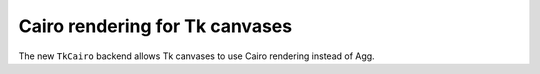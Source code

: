 Cairo rendering for Tk canvases
-------------------------------

The new ``TkCairo`` backend allows Tk canvases to use Cairo rendering instead
of Agg.
